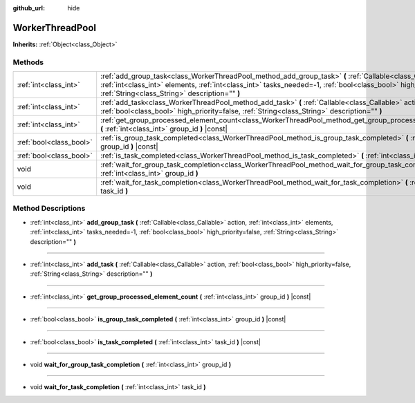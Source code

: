 :github_url: hide

.. Generated automatically by doc/tools/make_rst.py in Godot's source tree.
.. DO NOT EDIT THIS FILE, but the WorkerThreadPool.xml source instead.
.. The source is found in doc/classes or modules/<name>/doc_classes.

.. _class_WorkerThreadPool:

WorkerThreadPool
================

**Inherits:** :ref:`Object<class_Object>`



Methods
-------

+-------------------------+----------------------------------------------------------------------------------------------------------------------------------------------------------------------------------------------------------------------------------------------------------------------------------------+
| :ref:`int<class_int>`   | :ref:`add_group_task<class_WorkerThreadPool_method_add_group_task>` **(** :ref:`Callable<class_Callable>` action, :ref:`int<class_int>` elements, :ref:`int<class_int>` tasks_needed=-1, :ref:`bool<class_bool>` high_priority=false, :ref:`String<class_String>` description="" **)** |
+-------------------------+----------------------------------------------------------------------------------------------------------------------------------------------------------------------------------------------------------------------------------------------------------------------------------------+
| :ref:`int<class_int>`   | :ref:`add_task<class_WorkerThreadPool_method_add_task>` **(** :ref:`Callable<class_Callable>` action, :ref:`bool<class_bool>` high_priority=false, :ref:`String<class_String>` description="" **)**                                                                                    |
+-------------------------+----------------------------------------------------------------------------------------------------------------------------------------------------------------------------------------------------------------------------------------------------------------------------------------+
| :ref:`int<class_int>`   | :ref:`get_group_processed_element_count<class_WorkerThreadPool_method_get_group_processed_element_count>` **(** :ref:`int<class_int>` group_id **)** |const|                                                                                                                           |
+-------------------------+----------------------------------------------------------------------------------------------------------------------------------------------------------------------------------------------------------------------------------------------------------------------------------------+
| :ref:`bool<class_bool>` | :ref:`is_group_task_completed<class_WorkerThreadPool_method_is_group_task_completed>` **(** :ref:`int<class_int>` group_id **)** |const|                                                                                                                                               |
+-------------------------+----------------------------------------------------------------------------------------------------------------------------------------------------------------------------------------------------------------------------------------------------------------------------------------+
| :ref:`bool<class_bool>` | :ref:`is_task_completed<class_WorkerThreadPool_method_is_task_completed>` **(** :ref:`int<class_int>` task_id **)** |const|                                                                                                                                                            |
+-------------------------+----------------------------------------------------------------------------------------------------------------------------------------------------------------------------------------------------------------------------------------------------------------------------------------+
| void                    | :ref:`wait_for_group_task_completion<class_WorkerThreadPool_method_wait_for_group_task_completion>` **(** :ref:`int<class_int>` group_id **)**                                                                                                                                         |
+-------------------------+----------------------------------------------------------------------------------------------------------------------------------------------------------------------------------------------------------------------------------------------------------------------------------------+
| void                    | :ref:`wait_for_task_completion<class_WorkerThreadPool_method_wait_for_task_completion>` **(** :ref:`int<class_int>` task_id **)**                                                                                                                                                      |
+-------------------------+----------------------------------------------------------------------------------------------------------------------------------------------------------------------------------------------------------------------------------------------------------------------------------------+

Method Descriptions
-------------------

.. _class_WorkerThreadPool_method_add_group_task:

- :ref:`int<class_int>` **add_group_task** **(** :ref:`Callable<class_Callable>` action, :ref:`int<class_int>` elements, :ref:`int<class_int>` tasks_needed=-1, :ref:`bool<class_bool>` high_priority=false, :ref:`String<class_String>` description="" **)**

----

.. _class_WorkerThreadPool_method_add_task:

- :ref:`int<class_int>` **add_task** **(** :ref:`Callable<class_Callable>` action, :ref:`bool<class_bool>` high_priority=false, :ref:`String<class_String>` description="" **)**

----

.. _class_WorkerThreadPool_method_get_group_processed_element_count:

- :ref:`int<class_int>` **get_group_processed_element_count** **(** :ref:`int<class_int>` group_id **)** |const|

----

.. _class_WorkerThreadPool_method_is_group_task_completed:

- :ref:`bool<class_bool>` **is_group_task_completed** **(** :ref:`int<class_int>` group_id **)** |const|

----

.. _class_WorkerThreadPool_method_is_task_completed:

- :ref:`bool<class_bool>` **is_task_completed** **(** :ref:`int<class_int>` task_id **)** |const|

----

.. _class_WorkerThreadPool_method_wait_for_group_task_completion:

- void **wait_for_group_task_completion** **(** :ref:`int<class_int>` group_id **)**

----

.. _class_WorkerThreadPool_method_wait_for_task_completion:

- void **wait_for_task_completion** **(** :ref:`int<class_int>` task_id **)**

.. |virtual| replace:: :abbr:`virtual (This method should typically be overridden by the user to have any effect.)`
.. |const| replace:: :abbr:`const (This method has no side effects. It doesn't modify any of the instance's member variables.)`
.. |vararg| replace:: :abbr:`vararg (This method accepts any number of arguments after the ones described here.)`
.. |constructor| replace:: :abbr:`constructor (This method is used to construct a type.)`
.. |static| replace:: :abbr:`static (This method doesn't need an instance to be called, so it can be called directly using the class name.)`
.. |operator| replace:: :abbr:`operator (This method describes a valid operator to use with this type as left-hand operand.)`
